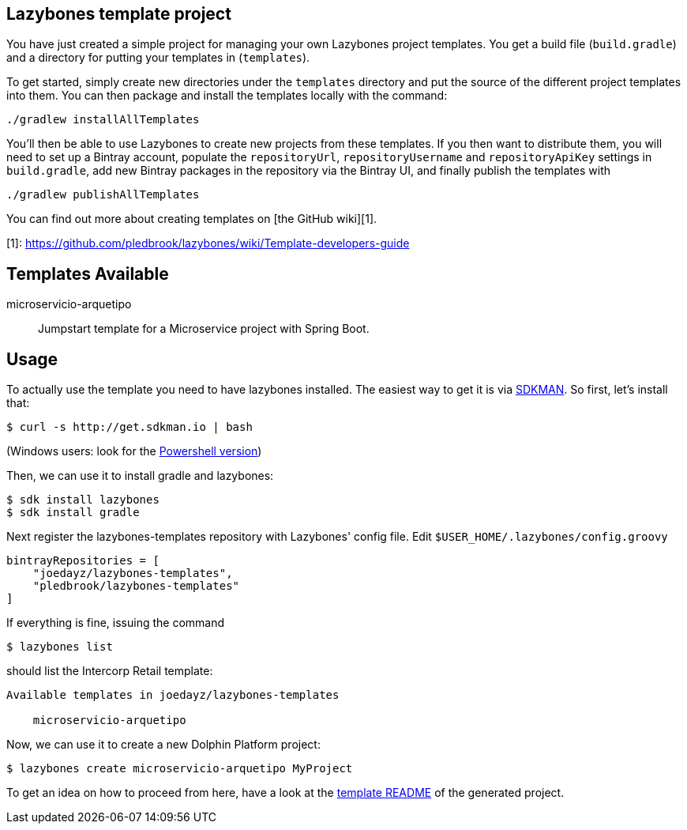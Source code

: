 

Lazybones template project
--------------------------

You have just created a simple project for managing your own Lazybones project
templates. You get a build file (`build.gradle`) and a directory for putting
your templates in (`templates`).

To get started, simply create new directories under the `templates` directory
and put the source of the different project templates into them. You can then
package and install the templates locally with the command:

    ./gradlew installAllTemplates

You'll then be able to use Lazybones to create new projects from these templates.
If you then want to distribute them, you will need to set up a Bintray account,
populate the `repositoryUrl`, `repositoryUsername` and `repositoryApiKey` settings
in `build.gradle`, add new Bintray packages in the repository via the Bintray
UI, and finally publish the templates with

    ./gradlew publishAllTemplates

You can find out more about creating templates on [the GitHub wiki][1].

[1]: https://github.com/pledbrook/lazybones/wiki/Template-developers-guide




== Templates Available

microservicio-arquetipo:: Jumpstart template for a Microservice project with Spring Boot.


== Usage

To actually use the template you need to have lazybones installed. The easiest way to get it is via  http://sdkman.io/[SDKMAN].
So first, let's install that:

----
$ curl -s http://get.sdkman.io | bash
----

(Windows users: look for the https://github.com/flofreud/posh-gvm[Powershell version])

Then, we can use it to install gradle and lazybones:

----
$ sdk install lazybones
$ sdk install gradle
----

Next register the lazybones-templates repository with Lazybones' config file. Edit `$USER_HOME/.lazybones/config.groovy`

----
bintrayRepositories = [
    "joedayz/lazybones-templates",
    "pledbrook/lazybones-templates"
]
----

If everything is fine, issuing the command

----
$ lazybones list
----

should list the Intercorp Retail template:

----
Available templates in joedayz/lazybones-templates

    microservicio-arquetipo
----

Now, we can use it to create a new Dolphin Platform project:

----
$ lazybones create microservicio-arquetipo MyProject
----

To get an idea on how to proceed from here, have a look at the https://github.com/joedayz/lazybones-templates/blob/master/templates/microservicio-arquetipo/README.adoc[template README] of the generated project.
